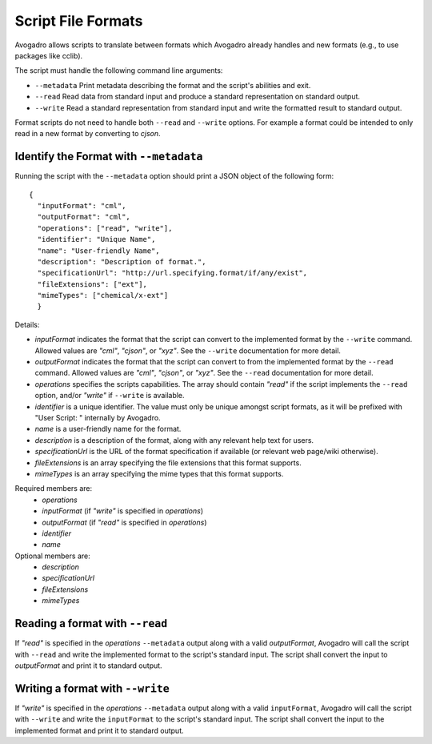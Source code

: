 .. _Script Formats:

Script File Formats
===================

Avogadro allows scripts to translate between formats which Avogadro already
handles and new formats (e.g., to use packages like cclib).

The script must handle the following command line arguments:

* ``--metadata`` Print metadata describing the format and the script's
  abilities and exit.
* ``--read`` Read data from standard input and produce a standard
  representation on standard output.
* ``--write`` Read a standard representation from standard input and write
  the formatted result to standard output.

Format scripts do not need to handle both ``--read`` and ``--write`` options.
For example a format could be intended to only read in a new format by converting
to `cjson`.

Identify the Format with ``--metadata``
----------------------------------------

Running the script with the ``--metadata`` option should print a JSON object
of the following form:

::

  {
    "inputFormat": "cml",
    "outputFormat": "cml",
    "operations": ["read", "write"],
    "identifier": "Unique Name",
    "name": "User-friendly Name",
    "description": "Description of format.",
    "specificationUrl": "http://url.specifying.format/if/any/exist",
    "fileExtensions": ["ext"],
    "mimeTypes": ["chemical/x-ext"]
    }

Details:

* `inputFormat` indicates the format that the script can convert to the
  implemented format by the ``--write`` command. Allowed values are `"cml"`,
  `"cjson"`, or `"xyz"`. See the ``--write`` documentation for more detail.
* `outputFormat` indicates the format that the script can convert to from the
  implemented format by the ``--read`` command. Allowed values are `"cml"`,
  `"cjson"`, or `"xyz"`. See the ``--read`` documentation for more detail.
* `operations` specifies the scripts capabilities. The array should contain
  `"read"` if the script implements the ``--read`` option, and/or `"write"` if
  ``--write`` is available.
* `identifier` is a unique identifier. The value must only be unique amongst
  script formats, as it will be prefixed with "User Script: " internally by
  Avogadro.
* `name` is a user-friendly name for the format.
* `description` is a description of the format, along with any relevant help
  text for users.
* `specificationUrl` is the URL of the format specification if available
  (or relevant web page/wiki otherwise).
* `fileExtensions` is an array specifying the file extensions that this
  format supports.
* `mimeTypes` is an array specifying the mime types that this format
  supports.

Required members are:
  - `operations`
  - `inputFormat` (if `"write"` is specified in `operations`)
  - `outputFormat` (if `"read"` is specified in `operations`)
  - `identifier`
  - `name`

Optional members are:
  - `description`
  - `specificationUrl`
  - `fileExtensions`
  - `mimeTypes`

Reading a format with ``--read``
--------------------------------

If `"read"` is specified in the `operations` ``--metadata`` output along with
a valid `outputFormat`, Avogadro will call the script with ``--read`` and
write the implemented format to the script's standard input. The script shall
convert the input to `outputFormat` and print it to standard output.

Writing a format with ``--write``
---------------------------------

If `"write"` is specified in the `operations` ``--metadata`` output along with
a valid ``inputFormat``, Avogadro will call the script with ``--write`` and
write the ``inputFormat`` to the script's standard input. The script shall
convert the input to the implemented format and print it to standard output.
